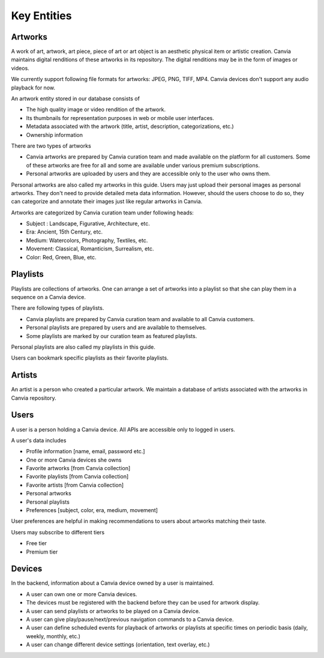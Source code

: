 Key Entities
==================

Artworks
----------

A work of art, artwork, art piece, piece of art or art object is an aesthetic physical item or artistic creation.
Canvia maintains digital renditions of these artworks in 
its repository. The digital renditions may be in the form
of images or videos.

We currently support following file formats for artworks:
JPEG, PNG, TIFF, MP4. Canvia devices don't support any
audio playback for now.

An artwork entity stored in our database consists of

* The high quality image or video rendition of the artwork.
* Its thumbnails for representation purposes in web or mobile
  user interfaces.
* Metadata associated with the artwork (title, artist, description,
  categorizations, etc.)
* Ownership information

There are two types of artworks

* Canvia artworks are prepared by Canvia curation team
  and made available on the platform for all customers.
  Some of these artworks are free for all and some are 
  available under various premium subscriptions.
* Personal artworks are uploaded by users and they are
  accessible only to the user who owns them.

Personal artworks are also called my artworks in
this guide. Users may just upload their personal 
images as personal artworks. They don't need to
provide detailed meta data information. However,
should the users choose to do so, they can categorize
and annotate their images just like regular artworks
in Canvia.

Artworks are categorized by Canvia curation team 
under following heads:

* Subject : Landscape, Figurative, Architecture, etc.
* Era: Ancient, 15th Century, etc.
* Medium: Watercolors, Photography, Textiles, etc.
* Movement: Classical, Romanticism, Surrealism, etc.
* Color: Red, Green, Blue, etc.

Playlists
--------------

Playlists are collections of artworks. One can arrange
a set of artworks into a playlist so that she can play
them in a sequence on a Canvia device.

There are following types of playlists.

* Canvia playlists are prepared by Canvia curation team and
  available to all Canvia customers.
* Personal playlists are prepared by users and are available
  to themselves.
* Some playlists are marked by our curation team as featured playlists.

Personal playlists are also called my playlists in this guide.

Users can bookmark specific playlists as their favorite
playlists.

Artists
----------

An artist is a person who created a particular artwork.
We maintain a database of artists associated with the
artworks in Canvia repository. 


Users
-------

A user is a person holding a Canvia device. All
APIs are accessible only to logged in users.

A user's data includes

* Profile information [name, email, password etc.]
* One or more Canvia devices she owns
* Favorite artworks [from Canvia collection]
* Favorite playlists [from Canvia collection]
* Favorite artists [from Canvia collection]
* Personal artworks
* Personal playlists
* Preferences [subject, color, era, medium, movement]

User preferences are helpful in making recommendations
to users about artworks matching their taste.

Users may subscribe to different tiers

* Free tier
* Premium tier

Devices
----------

In the backend, information about a Canvia device
owned by a user is maintained.

* A user can own one or more Canvia devices.
* The devices must be registered with the backend 
  before they can be used for artwork display.
* A user can send playlists or artworks to be played
  on a Canvia device.
* A user can give play/pause/next/previous navigation
  commands to a Canvia device.
* A user can define scheduled events for playback of
  artworks or playlists at specific times on
  periodic basis (daily, weekly, monthly, etc.)
* A user can change different device settings 
  (orientation, text overlay, etc.)
